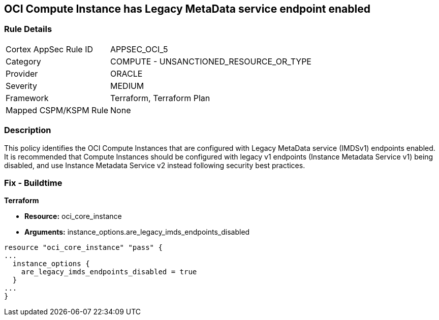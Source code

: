 == OCI Compute Instance has Legacy MetaData service endpoint enabled


=== Rule Details

[cols="1,2"]
|===
|Cortex AppSec Rule ID |APPSEC_OCI_5
|Category |COMPUTE - UNSANCTIONED_RESOURCE_OR_TYPE
|Provider |ORACLE
|Severity |MEDIUM
|Framework |Terraform, Terraform Plan
|Mapped CSPM/KSPM Rule |None
|===


=== Description 


This policy identifies the OCI Compute Instances that are configured with Legacy MetaData service (IMDSv1) endpoints enabled.
It is recommended that Compute Instances should be configured with legacy v1 endpoints (Instance Metadata Service v1) being disabled, and use Instance Metadata Service v2 instead following security best practices.

////
=== Fix - Runtime


* OCI Console* 



. Login to the OCI Console

. Type the resource reported in the alert into the Search box at the top of the Console.

. Click the resource reported in the alert from the Resources submenu

. In the Instance Details section, next to Instance Metadata Service, click Edit.

. For the Allowed IMDS version, select the Version 2 only option.

. Click Save Changes.
+
Note :  If you disable IMDSv1 on an instance that does not support IMDSv2, you might not be able to connect to the instance when you launch it.
+
To re enable IMDSv1: using the Console, on the Instance Details page, next to Instance Metadata Service, click Edit.
+
Select the Version 1 and version 2 option, save your changes, and then restart the instance.
+
Using the API, use the UpdateInstance operation.
+
FMI : https://docs.cloud.oracle.com/en-us/iaas/Content/Compute/Tasks/gettingmetadata.htm#upgrading-v2
////

=== Fix - Buildtime


*Terraform* 


* *Resource:* oci_core_instance
* *Arguments:* instance_options.are_legacy_imds_endpoints_disabled


[source,go]
----
resource "oci_core_instance" "pass" {
...
  instance_options {
    are_legacy_imds_endpoints_disabled = true
  }
...
}
----
